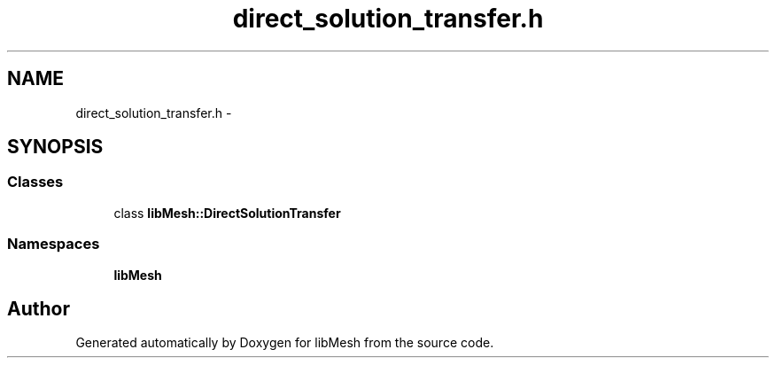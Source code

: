.TH "direct_solution_transfer.h" 3 "Tue May 6 2014" "libMesh" \" -*- nroff -*-
.ad l
.nh
.SH NAME
direct_solution_transfer.h \- 
.SH SYNOPSIS
.br
.PP
.SS "Classes"

.in +1c
.ti -1c
.RI "class \fBlibMesh::DirectSolutionTransfer\fP"
.br
.in -1c
.SS "Namespaces"

.in +1c
.ti -1c
.RI "\fBlibMesh\fP"
.br
.in -1c
.SH "Author"
.PP 
Generated automatically by Doxygen for libMesh from the source code\&.
